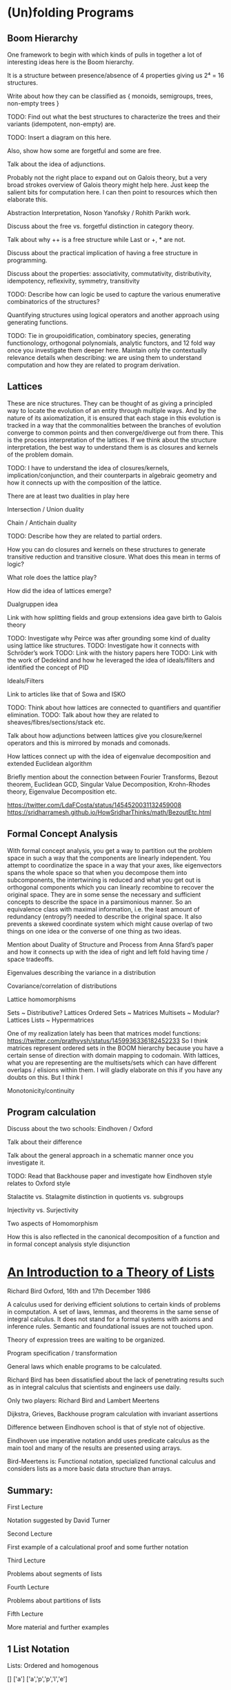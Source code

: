 * (Un)folding Programs

** Boom Hierarchy

One framework to begin with which kinds of pulls in together a lot of interesting ideas here is the Boom hierarchy.

It is a structure between presence/absence of 4 properties giving us 2⁴ = 16 structures.

Write about how they can be classified as { monoids, semigroups, trees, non-empty trees }

TODO: Find out what the best structures to characterize the trees and their variants (idempotent, non-empty) are.

TODO: Insert a diagram on this here.

Also, show how some are forgetful and some are free.

Talk about the idea of adjunctions.

Probably not the right place to expand out on Galois theory, but a very broad strokes overview of Galois theory might help here.
Just keep the salient bits for computation here.
I can then point to resources which then elaborate this.

Abstraction Interpretation, Noson Yanofsky / Rohith Parikh work.

Discuss about the free vs. forgetful distinction in category theory.

Talk about why ++ is a free structure while Last or +, * are not.

Discuss about the practical implication of having a free structure in programming.

Discuss about the properties: associativity, commutativity, distributivity, idempotency, reflexivity, symmetry, transitivity

TODO: Describe how can logic be used to capture the various enumerative combinatorics of the structures?

Quantifying structures using logical operators and another approach using generating functions.

TODO: Tie in groupoidification, combinatory species, generating functionology, orthogonal polynomials, analytic functors, and 12 fold way once you investigate them deeper here. Maintain only the contextually relevance details when describing: we are using them to understand computation and how they are related to program derivation.

** Lattices

These are nice structures. They can be thought of as giving a principled way to locate the evolution of an entity through multiple ways. And by the nature of its axiomatization, it is ensured that each stage in this evolution is tracked in a way that the commonalities between the branches of evolution converge to common points and then converge/diverge out from there. This is the process interpretation of the lattices. If we think about the structure interpretation, the best way to understand them is as closures and kernels of the problem domain.

TODO: I have to understand the idea of closures/kernels, implication/conjunction, and their counterparts in algebraic geometry and how it connects up with the composition of the lattice.

There are at least two dualities in play here

Intersection / Union duality

Chain / Antichain duality

TODO: Describe how they are related to partial orders.

How you can do closures and kernels on these structures to generate transitive reduction and transitive closure. What does this mean in terms of logic?

What role does the lattice play?

How did the idea of lattices emerge?

Dualgruppen idea

Link with how splitting fields and group extensions idea gave birth to Galois theory

TODO: Investigate why Peirce was after grounding some kind of duality using lattice like structures.
TODO: Investigate how it connects with Schröder’s work
TODO: Link with the history papers here
TODO: Link with the work of Dedekind and how he leveraged the idea of ideals/filters and identified the concept of PID

Ideals/Filters

Link to articles like that of Sowa and ISKO

TODO: Think about how lattices are connected to quantifiers and quantifier elimination.
TODO: Talk about how they are related to sheaves/fibres/sections/stack etc.

Talk about how adjunctions between lattices give you closure/kernel operators and this is mirrored by monads and comonads.

How lattices connect up with the idea of eigenvalue decomposition and extended Euclidean algorithm

Briefly mention about the connection between Fourier Transforms, Bezout theorem, Euclidean GCD, Singular Value Decomposition, Krohn-Rhodes theory, Eigenvalue Decomposition etc.

https://twitter.com/LdaFCosta/status/1454520031132459008
https://sridharramesh.github.io/HowSridharThinks/math/BezoutEtc.html

** Formal Concept Analysis

With formal concept analysis, you get a way to partition out the problem space in such a way that the components are linearly independent. You attempt to coordinatize the space in a way that your axes, like eigenvectors spans the whole space so that when you decompose them into subcomponents, the intertwining is reduced and what you get out is orthogonal components which you can linearly recombine to recover the original space. They are in some sense the necessary and sufficient concepts to describe the space in a parsimonious manner. So an equivalence class with maximal information, i.e. the least amount of redundancy (entropy?) needed to describe the original space. It also prevents a skewed coordinate system which might cause overlap of two things on one idea or the converse of one thing as two ideas.

Mention about Duality of Structure and Process from Anna Sfard’s paper and how it connects up with the idea of right and left fold having time / space tradeoffs.

Eigenvalues describing the variance in a distribution

Covariance/correlation of distributions

Lattice homomorphisms

Sets ~ Distributive? Lattices
Ordered Sets ~ Matrices
Multisets ~ Modular? Lattices
Lists ~ Hypermatrices

One of my realization lately has been that matrices model functions: https://twitter.com/prathyvsh/status/1459936336182452233 So I think matrices represent ordered sets in the BOOM hierarchy because you have a certain sense of direction with domain mapping to codomain. With lattices, what you are representing are the multisets/sets which can have different overlaps / elisions within them. I will gladly elaborate on this if you have any doubts on this. But I think I 

Monotonicity/continuity

** Program calculation

Discuss about the two schools: Eindhoven / Oxford

Talk about their difference

Talk about the general approach in a schematic manner once you investigate it.

TODO: Read that Backhouse paper and investigate how Eindhoven style relates to Oxford style

Stalactite vs. Stalagmite distinction in quotients vs. subgroups

Injectivity vs. Surjectivity

Two aspects of Homomorphism

How this is also reflected in the canonical decomposition of a function and in formal concept analysis style disjunction

* [[http://podcasts.ox.ac.uk/introduction-theory-lists][An Introduction to a Theory of Lists]]

Richard Bird
Oxford, 16th and 17th December 1986

A calculus used for deriving efficient solutions to certain kinds of problems in computation.
A set of laws, lemmas, and theorems in the same sense of integral calculus.
It does not stand for a formal systems with axioms and inference rules.
Semantic and foundational issues are not touched upon.

Theory of expression trees are waiting to be organized.

Program specification / transformation

General laws which enable programs to be calculated.

Richard Bird has been dissatisfied about the lack of penetrating results such as in integral calculus that scientists and engineers use daily.

Only two players: Richard Bird and Lambert Meertens

Dijkstra, Grieves, Backhouse program calculation with invariant assertions

Difference between Eindhoven school is that of style not of objective.

Eindhoven use imperative notation andd uses predicate calculus as the main tool and
many of the results are presented using arrays.

Bird-Meertens is: Functional notation, specialized functional calculus and considers lists as a more basic data structure than arrays.

** Summary:

First Lecture

Notation suggested by David Turner

Second Lecture

First example of a calculational proof and some further notation

Third Lecture

Problems about segments of lists

Fourth Lecture

Problems about partitions of lists

Fifth Lecture

More material and further examples

** 1 List Notation

Lists: Ordered and homogenous

[]
['a']
['a','p','p','l','e']

** 2 Convention

a, b, c … elements of lists
x, y, z … lists
xs, ys, zs … lists of lists

** 3 Length

# :: [ α ] -> Num
#[a1,a2,…an] = n

** 4 Concatenation

++ :: [ α ] × [ α ] → [ α ]
Associativity: (x ++ y) ++ z = x ++ ( y ++ z )
Identity: x ++ [] = [] ++ x = x

# (x ++ y) = # x + # y
(#, ++ distribution)

** 5 Map
* :: ( α → β ) × [ α ] → [ β ]

f * [ a₁, a₂, … , aₓ ] = [ fa₁ , fa₂, … faₓ]

f * ( x ++ y ) = ( f * x ) ++ ( f * y )
{ *, ++ distributivity }

(f • g) * = (f * ) • ( g * )
{ *, • dist }

( f * )⁻¹ = ( f⁻¹ * )
{ *, ⁻¹ comm }

** 6 Notational interlude

Let ⊕ :: ( ⍺ ✕ β ) → 𝛾

(a ⊕ ) :: β → 𝛾 | ( a ⊕ ) b = a ⊕ b

( ⊕ b ) :: ⍺ → 𝛾 | ( ⊕ b ) a = a ⊕ b

( f * ) f-map function
( + 1 ) successor function
( ++ [a] ) append a function

Function application is left-associative and has highest precedence

f x y + 3 = ((f x) y) + 3

** 7 Filter

◁ :: ( α → Bool ) × [ ⍺ ] → [ ⍺ ]
p ◁ x the sublists of elements of x satisfying p

even ◁ [1 .. 10] = [2, 4, 6, 8, 10]

p ◁ ( x ++ y) = (p ◁ x) ++ (p ◁ y)
{◁, ++ dist }

(p ◁ ) • (p ◁) = (p ◁)
{ ◁ idem }
(p ◁) • (q ◁) = (q ◁) • (p ◁)
{ ◁ comm } (For total functions)

(p ◁) • (f *) = (f *) • ((p • f) ◁)
{ ◁, • comm }

8 Reduce

Borrowed from APL

Operator which takes an operator
/ :: ( ⍺ × ⍺ → ⍺) × [ ⍺ ] → ⍺
⊕ / [ a₁, a₂, … , aₓ ] = a₁ ⊕ a₂ ⊕ … ⊕ aₓ
Only defined if ⊕ is associative

Laws

⊕ / [ a ]  = a { / singletons }
⊕ / (x ++ y) = (⊕ / x) ⊕ (⊕ / y) { / dist }

If ⊕ has an identity element e, then
⊕ / [] = e
otherwise,
⊕ / [] is not defined

⊕ / y = ⊕ / ( [] ++ y ) = (⊕ / [] ) ⊕ (⊕ / y) = e ⊕ (⊕/y)

9 Examples

sum = + /
product = × /

n! = x / [1 .. n]

flatten = ++ /

flatten [[1, 2], [], [2, 3]] = [1, 2, 2, 3]

min = ↓ /
max = ↑ /

head = << /
last = >> /

all p = (˄ / ) • (p •)
some p = (˅ / ) • (p •)

10 Promotion Lemmas

Generalize the distribution laws of map, filter, reduce

(f *) • (++ /) = (++ /) • ((f *) *)
{ * promotion }

fmap to a flatten list is the same as flatten map of f map map.

f*(++ / [ x₁, x₂, … , xₓ ] = f*(x₁ ++ x₂ ++ … ++ xₓ)
= (f*x₁) ++ f(x₂) ++ … ++ f(xₓ)
= ++ / [f*x₁, f(x₂), … , f(xₓ) ]
= ++ / (f*)* [ x₁, x₂, … , xₓ ]

Rather than flattening
Promote the map into each component list and then flatten the result

( p ◁ ) • (++ /) = (++ /) • ( p ◁ * )
{ ◁ promotion }

( ⊕ ◁ ) • (++ /) = (⊕ /) • ( ⊕ / * )
{ ⊕ promotion }

11 Homomorphisms

A function that preserves the properties of associativity and identity e.

h [] = e
h (x ++ y) = h x ⊕ h y

Equivalently, if h • ( ++ / ) = (⊕ / ) • (h *)

12 Homomorphism Lemma

h is a homomorphism iff
h = (⊕ / ) • (f *) for some ⊕ and f.

Proof

Suppose h = (⊕ / ) • (f *)
Then h • (++ /) = (⊕ / ) • (f *) • ( ++ / )
{ hypothesis }
= (⊕ / ) • (++ /) • ( (f *) * )
{ *-promotion }
= (⊕ / ) • (+(⊕ / ) *) • ( (f *) * )
{ /-promotion }
= (⊕ / ) • (+(⊕ / ) *) • ( (f *) * )
{ *, • dist }
= (⊕ / ) • (h *)
{ hypothesis }

Second, define □ a = [a]

so (++ /) • (□ *) = id

Now h = h • (++ /) • ( □ * )
{ definition of □ }
= (⊕ /) • (h *) • (□ *)
{ h is a homomorphism}
= (⊕ /) • (f *)
{ *, • dist }

where f = h • □
Hence h = (⊕ /) • (f *)
for suitable ⊕ and f.

** 13 Examples of homomorphisms

Filter is a homomorphism
(p ◁) = (++ /) • (f_p *)
where f_p a = [a] if p a
= [] otherwise

# = (+ /) • (K_1 *) where K_a b = a
K is the K combinator for combinatory calculus

sort = (merge /) • (□ *)

reverse = (++~ /) • (□ *)
where a ⊕~ b = b ⊕ a

** 14 Lemma

a ⊕ b = h(h⁻¹ a ++ h⁻¹ b)

Then h (x ++ y) = h x ⊕ h y

Try and solve a problem by looking for a homomorphism

** 15 Text Processing

Text = [ Char ]
Line = [ Char \ { NL } ]

unlines :: [Line]⁺ → Text
unlines = ⊕ /
x ⊕ y = x ++ [ NL ] ++ y

lines is an injective function

lines :: Text → [ Line ]
lines • unlines = id

Problem: give a constructive definition of lines

Since line is an injective function (intuitively at least)

lines = (⊗ / ) • (f *)

Direct calculation yields:

f a = [[], []] if a = NL
= [[a]], otherwise

(xs ++ [x]) ⊗ ([y] ++ ys) = xs ++ [x ++ y] ++ ys

** 16 More text-processing

Word = [ Char \ { SP, NL ]⁺
Para = [ Line⁺ ]⁺

unwords :: [ Word ]⁺ → Line
unwords = ⊕SP /
x ⊕sp y = x ++ [ SP ] ++ y

words :: Line → [ Word ]
words = (( ≠ [] ) ◁ ) • ( ⊗ / ) • (f_SP * )

unparas :: [ Para ]⁺ → [ Lines ]
unparas = ⊕[] /
x ⊕[] y = x ++ [ [] ] ++ y

paras :: [ Line ] → [ Para ]
paras = (( ≠ [] ) ◁ ) • ( ⊗ / ) • (f_[] * )

** 17 Examples of use

countlines = # • lines

countwords = # • (++ / ) • (words * ) • lines

countparas = # • paras • lines

normalise :: Text → Text
normalize = unparse • parse

parse = ( ( words * ) * ) • paras • lines
unparse = unlines • unparas • ( ( unwords *  ) * )

Unparse is correct because

( f • g )⁻¹ = g⁻¹ • f⁻¹
(f *)⁻¹ = (f⁻¹ *)

** 20 Directed Reduction

←/- right-reduce
-/→ left-reduce

(⊕ ←/-)[ a₁, a₂, … , aₓ ] = a₁ ⊕( a₂ ⊕ … (aₓ⊕e))
The ⊕ need not be associative and doesn’t need to have a unit

←/- :: (( ⍺ × β → β ) × β ) → [ ⍺ ] → β
-/→ :: (( β × ⍺ → β) × β ) → [ ⍺ ] → β

(⊕ -/→)[ a₁, a₂, … , aₓ ] = (((e⊕a₁)⊕ a₂) ⊕ … aₓ)

Why do we need more reductions? Because they are implementations of the fold function and are closer to what can be achieved by machines.

(f * ) (⊕ ←/- [])  where a ⊕ x = [ f a ] ++ x

** 21 Duality Lemma

(⊕ -/→) = (⊕~ ←/-) • reverse

Example: fact n = x / [ 1 … n ]
fact n = ( × -/→ 1 ) [1 … n] "going up"

fact n = (× ←/- 1) [ 1 … n ]
= ( ×~ -/→ 1) [n, n-1 … 1]
= (× -/→ 1) [n, n-1, … 1]
"going down"

** 22 Specialization Lemma

Every homomorphism can be written as a left-reduction, or as a right reduction.

( ⊙ / ) • ( f * ) = (⊕ ←/- e) = (⊗ -/→ e)
where
a ⊕ b = f a ⊙ b
a ⊗ b = a ⊙ f b

and e is the identity element of ⊙.

** 22.5 Cons

(:) :: ⍺ × [ ⍺ ] → [ ⍺ ]
a : x = [ a ] ++ x
x ++ y = (: ←/- y ) x

Either : or ++ can be taken as primitive, but unlike ++, every list can be expressed/constructed in terms of [] and : in exactly one way.

Cons has a canonical form, ++ has many ways in which the same thing can be expressed.

** 23 Recursive characterisation

(⊕ ←/- e) [] = e

(⊕ ←/- e) ( [a] ++ x ) = a ⊕ (⊕ ←/- e) x

We can say f = (⊕ ←/- e) is the solution of:

f [] = e
f([a] ++ x) = a ⊕ fx

Progress of computation is recursive.

Similarly,

(⊕ -/→ e)[] = e
(⊕ -/→ e)(x ++ [a] ) = (⊕ -/→ e) x ⊕ a

But also
(⊕ -/→ e) [] = e
(⊕ -/→ e)([a] ++ x) = (⊕ -/→ (e ⊕ a) ) x

So f = (⊕ -/→ e)(⊕ -/→ e) is the solution of
f x = g e x
g e [] = e
g e([a] ++ x) = g(e ⊕ a) x

So left reductions have the advantage that they give an iterative notion of programming. They are immediately expressing in terms of imperative notions:

y := (⊕ -/→ e) x ⟹ y := e;
                    for a ← x
                    do y := y ⊕ a

** 24 Efficiency Consideration

In a functional programming language ←/- can be more time-efficient than -/→.
←/- can be more space-efficient than -/→.

Recall a << b = a and a >> b = b
(<< ←/- e)[1, 2, 3]

(⊕ ←/- e)([a] ++ x) = a ⊕ (⊕ ←/- e) x
(⊕ -/→ e)([a] ++ x) = (⊕ -/→ (e ⊕ a)) x

(<< ←/- e)[1, 2, 3]
= 1 << (<< ←/- e)[2, 3] (←/- .2)
= 1 (<<.1)
This can terminate after one step

(>> -/→ e)[3, 2, 1]
= (>> -/→ (e >> 3))[2, 1] (-/→ .2)
= (>> -/→ 3)[2, 1] (>>.1)
= (>> -/→ (3 >> 2))[1] (-/→ .2)
= (>> -/→ 2)[1] (>>.1)
= (>> -/→ ( 2 >> 1))[] (-/→ .2)
= (>> -/→ 1)[] (>>.1)
= 1 (-/→ .1)

Whole of the list must be traversed


(+ ←/- 0)[1, 2, 3]
= 1 + (+ ←/- 0)[2, 3]
= 1 + (2 + (+ ←/- 0)[3])
= 1 + (2 + (3 + (+ ←/- 0)[])
= 1 + (2 + (3 + 0))
= 6

Linear space. Same size as the list that we started with.

(+ -/→ 0)[1, 2, 3]
= (+ -/→ (0 + 1))[2, 3]
{ We can evaluate the answer now reducing the size of the list }
= (+ -/→ 1)[2, 3]
= (+ -/→ (1 + 2))[3]
= (+ -/→ 3)[3]
= (+ -/→ (3 + 3))[]
= (+ -/→ 6)[]
= 6
Constant space

Conclusion

Use (⊕ -/→ e) when ⊕ is strict in the sense that it requires the evaluation of both arguments to return the result. Eg: + × ↑ ↓

Use (⊕ ←/- e) when ⊕⊕ is non-strict that is it does not always demand the complete evaluation of both left and right arguments to return the result.

e.g. and or <<
